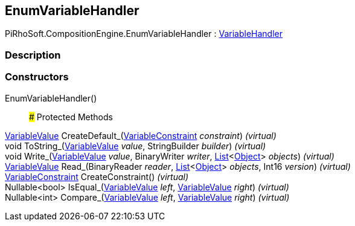 [#reference/enum-variable-handler]

## EnumVariableHandler

PiRhoSoft.CompositionEngine.EnumVariableHandler : <<reference/variable-handler.html,VariableHandler>>

### Description

### Constructors

EnumVariableHandler()::

### Protected Methods

<<reference/variable-value.html,VariableValue>> CreateDefault_(<<reference/variable-constraint.html,VariableConstraint>> _constraint_) _(virtual)_::

void ToString_(<<reference/variable-value.html,VariableValue>> _value_, StringBuilder _builder_) _(virtual)_::

void Write_(<<reference/variable-value.html,VariableValue>> _value_, BinaryWriter _writer_, https://docs.microsoft.com/en-us/dotnet/api/System.Collections.Generic.List-1[List^]<https://docs.unity3d.com/ScriptReference/Object.html[Object^]> _objects_) _(virtual)_::

<<reference/variable-value.html,VariableValue>> Read_(BinaryReader _reader_, https://docs.microsoft.com/en-us/dotnet/api/System.Collections.Generic.List-1[List^]<https://docs.unity3d.com/ScriptReference/Object.html[Object^]> _objects_, Int16 _version_) _(virtual)_::

<<reference/variable-constraint.html,VariableConstraint>> CreateConstraint() _(virtual)_::

Nullable<bool> IsEqual_(<<reference/variable-value.html,VariableValue>> _left_, <<reference/variable-value.html,VariableValue>> _right_) _(virtual)_::

Nullable<int> Compare_(<<reference/variable-value.html,VariableValue>> _left_, <<reference/variable-value.html,VariableValue>> _right_) _(virtual)_::